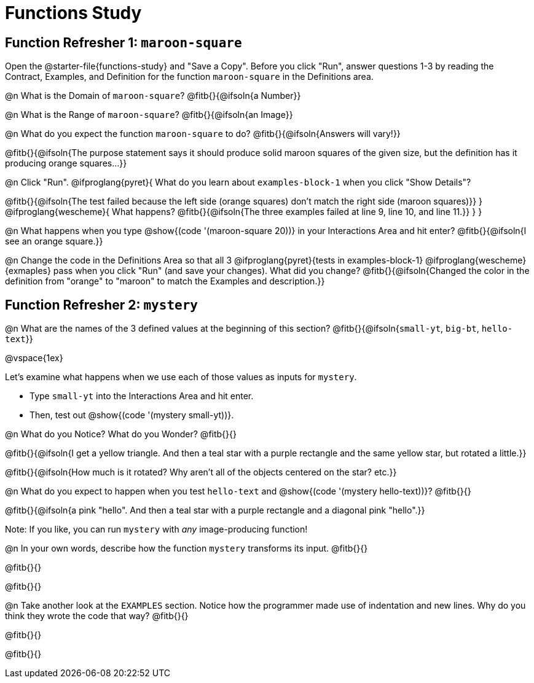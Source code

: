 = Functions Study

== Function Refresher 1:  `maroon-square`

[.linkInstructions]##Open the @starter-file{functions-study} and "Save a Copy".## 
Before you click "Run", answer questions 1-3 by reading the Contract, Examples, and Definition for the function `maroon-square` in the Definitions area.

@n What is the Domain of `maroon-square`? @fitb{}{@ifsoln{a Number}}

@n What is the Range of `maroon-square`? @fitb{}{@ifsoln{an Image}}

@n What do you expect the function `maroon-square` to do? @fitb{}{@ifsoln{Answers will vary!}}

@fitb{}{@ifsoln{The purpose statement says it should produce solid maroon squares of the given size, but the definition has it producing orange squares...}}

@n Click "Run". @ifproglang{pyret}{
What do you learn about `examples-block-1` when you click "Show Details"? 

@fitb{}{@ifsoln{The test failed because the left side (orange squares) don't match the right side (maroon squares)}}
} 
@ifproglang{wescheme}{
What happens?	
@fitb{}{@ifsoln{The three examples failed at line 9, line 10, and line 11.}}
} 
}

@n What happens when you type @show{(code '(maroon-square 20))} in your Interactions Area and hit enter? @fitb{}{@ifsoln{I see an orange square.}}

@n Change the code in the Definitions Area so that all 3 @ifproglang{pyret}{tests in examples-block-1} @ifproglang{wescheme}{exmaples} pass when you click "Run" (and save your changes). What did you change? @fitb{}{@ifsoln{Changed the color in the definition from "orange" to "maroon" to match the Examples and description.}}

== Function Refresher 2: `mystery`

@n What are the names of the 3 defined values at the beginning of this section? @fitb{}{@ifsoln{`small-yt`, `big-bt`, `hello-text`}}

@vspace{1ex}

Let's examine what happens when we use each of those values as inputs for `mystery`. 

- Type `small-yt` into the Interactions Area and hit enter. 
- Then, test out @show{(code '(mystery small-yt))}. 

@n What do you Notice? What do you Wonder? @fitb{}{}

@fitb{}{@ifsoln{I get a yellow triangle. And then a teal star with a purple rectangle and the same yellow star, but rotated a little.}}

@fitb{}{@ifsoln{How much is it rotated? Why aren't all of the objects centered on the star? etc.}}

@n What do you expect to happen when you test `hello-text` and @show{(code '(mystery hello-text))}? @fitb{}{}

@fitb{}{@ifsoln{a pink "hello". And then a teal star with a purple rectangle and a diagonal pink "hello".}}

Note: If you like, you can run `mystery` with __any__ image-producing function!

@n In your own words, describe how the function `mystery` transforms its input. @fitb{}{}

@fitb{}{}

@fitb{}{}

@n Take another look at the `EXAMPLES` section. Notice how the programmer made use of indentation and new lines. Why do you think they wrote the code that way? @fitb{}{}

@fitb{}{}

@fitb{}{}
